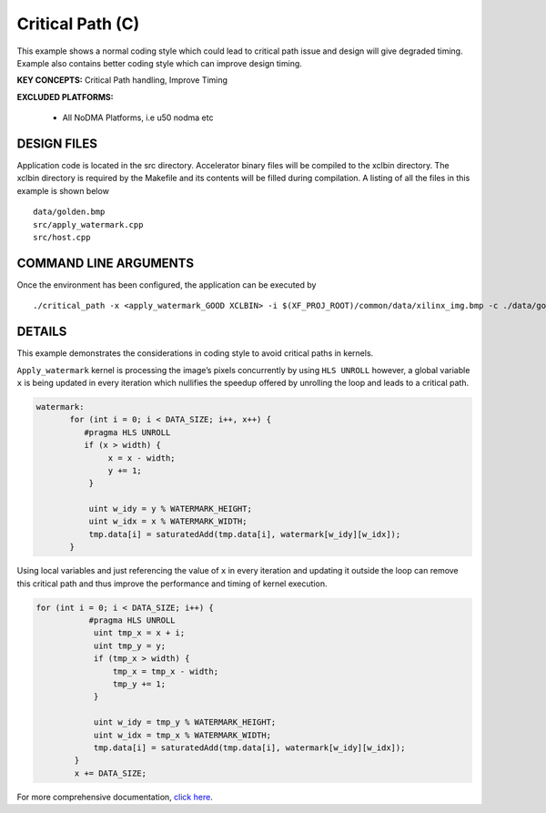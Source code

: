 Critical Path (C)
=================

This example shows a normal coding style which could lead to critical path issue and design will give degraded timing.  Example also contains better coding style which can improve design timing.

**KEY CONCEPTS:** Critical Path handling, Improve Timing

**EXCLUDED PLATFORMS:** 

 - All NoDMA Platforms, i.e u50 nodma etc

DESIGN FILES
------------

Application code is located in the src directory. Accelerator binary files will be compiled to the xclbin directory. The xclbin directory is required by the Makefile and its contents will be filled during compilation. A listing of all the files in this example is shown below

::

   data/golden.bmp
   src/apply_watermark.cpp
   src/host.cpp
   
COMMAND LINE ARGUMENTS
----------------------

Once the environment has been configured, the application can be executed by

::

   ./critical_path -x <apply_watermark_GOOD XCLBIN> -i $(XF_PROJ_ROOT)/common/data/xilinx_img.bmp -c ./data/golden.bmp

DETAILS
-------

This example demonstrates the considerations in coding style to avoid
critical paths in kernels.

``Apply_watermark`` kernel is processing the image’s pixels concurrently
by using ``HLS UNROLL`` however, a global variable ``x`` is being
updated in every iteration which nullifies the speedup offered by
unrolling the loop and leads to a critical path.

.. code:: cpp

   watermark:
          for (int i = 0; i < DATA_SIZE; i++, x++) {
             #pragma HLS UNROLL
             if (x > width) {
                  x = x - width;
                  y += 1;
              }

              uint w_idy = y % WATERMARK_HEIGHT;
              uint w_idx = x % WATERMARK_WIDTH;
              tmp.data[i] = saturatedAdd(tmp.data[i], watermark[w_idy][w_idx]);
          }

Using local variables and just referencing the value of ``x`` in every
iteration and updating it outside the loop can remove this critical path
and thus improve the performance and timing of kernel execution.

.. code:: cpp

   for (int i = 0; i < DATA_SIZE; i++) {
              #pragma HLS UNROLL
               uint tmp_x = x + i;
               uint tmp_y = y;
               if (tmp_x > width) {
                   tmp_x = tmp_x - width;
                   tmp_y += 1;
               }

               uint w_idy = tmp_y % WATERMARK_HEIGHT;
               uint w_idx = tmp_x % WATERMARK_WIDTH;
               tmp.data[i] = saturatedAdd(tmp.data[i], watermark[w_idy][w_idx]);
           }
           x += DATA_SIZE;       

For more comprehensive documentation, `click here <http://xilinx.github.io/Vitis_Accel_Examples>`__.